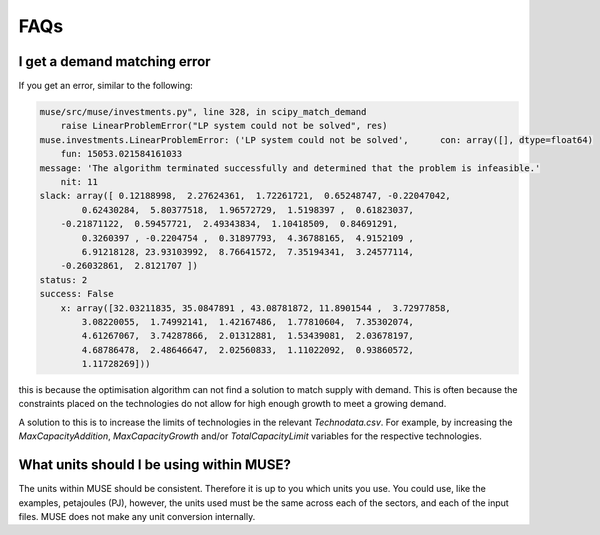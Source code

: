 FAQs
====

I get a demand matching error
-----------------------------

If you get an error, similar to the following:

.. code-block:: python

    muse/src/muse/investments.py", line 328, in scipy_match_demand
        raise LinearProblemError("LP system could not be solved", res)
    muse.investments.LinearProblemError: ('LP system could not be solved',      con: array([], dtype=float64)
        fun: 15053.021584161033
    message: 'The algorithm terminated successfully and determined that the problem is infeasible.'
        nit: 11
    slack: array([ 0.12188998,  2.27624361,  1.72261721,  0.65248747, -0.22047042,
            0.62430284,  5.80377518,  1.96572729,  1.5198397 ,  0.61823037,
        -0.21871122,  0.59457721,  2.49343834,  1.10418509,  0.84691291,
            0.3260397 , -0.2204754 ,  0.31897793,  4.36788165,  4.9152109 ,
            6.91218128, 23.93103992,  8.76641572,  7.35194341,  3.24577114,
        -0.26032861,  2.8121707 ])
    status: 2
    success: False
        x: array([32.03211835, 35.0847891 , 43.08781872, 11.8901544 ,  3.72977858,
            3.08220055,  1.74992141,  1.42167486,  1.77810604,  7.35302074,
            4.61267067,  3.74287866,  2.01312881,  1.53439081,  2.03678197,
            4.68786478,  2.48646647,  2.02560833,  1.11022092,  0.93860572,
            1.11728269]))


this is because the optimisation algorithm can not find a solution to match supply with demand. This is often because the constraints placed on the technologies do not allow for high enough growth to meet a growing demand.

A solution to this is to increase the limits of technologies in the relevant `Technodata.csv`. For example, by increasing the `MaxCapacityAddition`, `MaxCapacityGrowth` and/or `TotalCapacityLimit` variables for the respective technologies.




What units should I be using within MUSE?
-----------------------------------------

The units within MUSE should be consistent. Therefore it is up to you which units you use. You could use, like the examples, petajoules (PJ), however, the units used must be the same across each of the sectors, and each of the input files. MUSE does not make any unit conversion internally.


